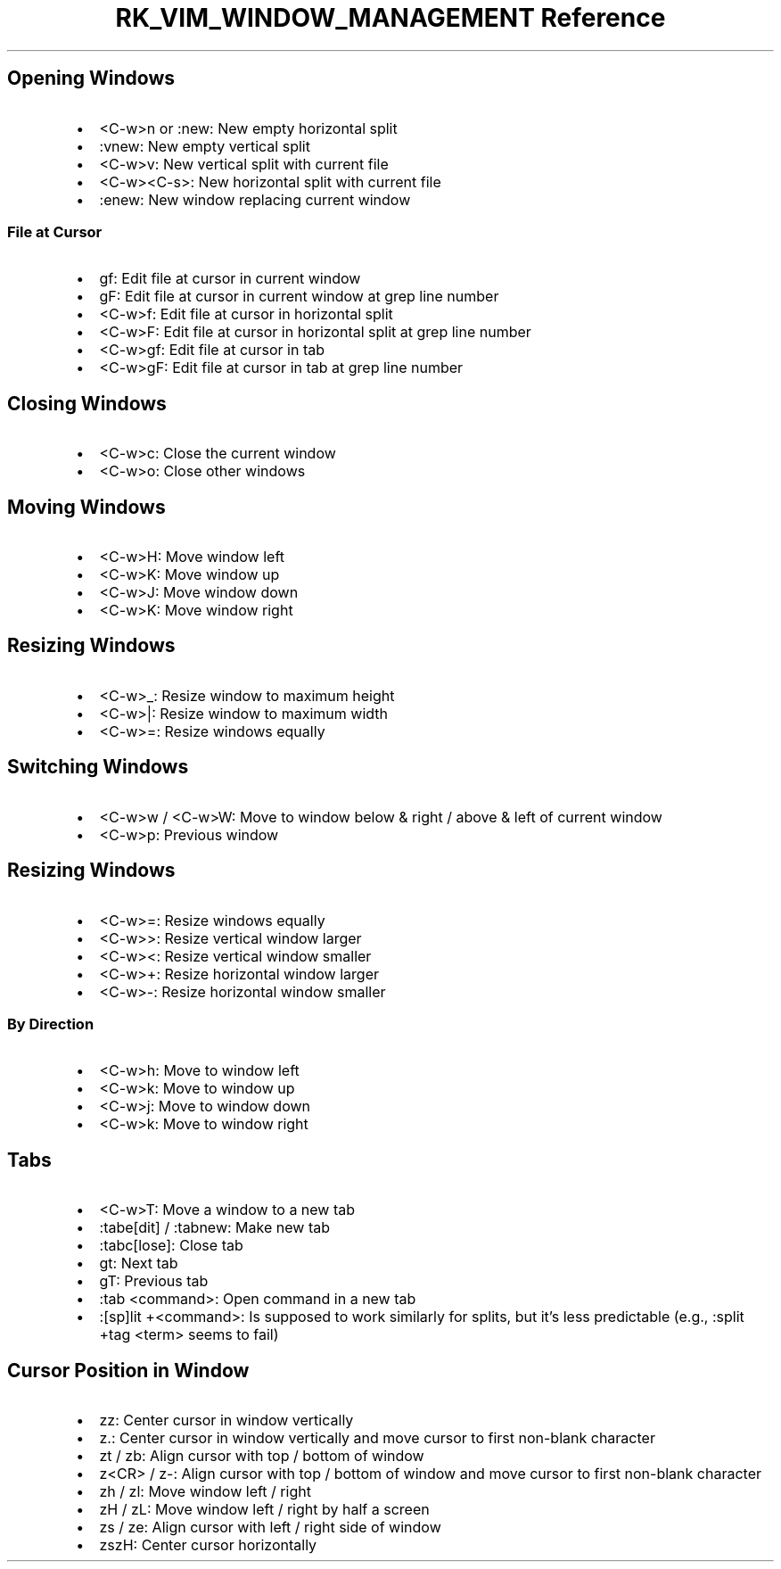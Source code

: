 .\" Automatically generated by Pandoc 3.6.3
.\"
.TH "RK_VIM_WINDOW_MANAGEMENT Reference" "" "" ""
.SH Opening Windows
.IP \[bu] 2
\f[CR]<C\-w>n\f[R] or \f[CR]:new\f[R]: New empty horizontal split
.IP \[bu] 2
\f[CR]:vnew\f[R]: New empty vertical split
.IP \[bu] 2
\f[CR]<C\-w>v\f[R]: New vertical split with current file
.IP \[bu] 2
\f[CR]<C\-w><C\-s>\f[R]: New horizontal split with current file
.IP \[bu] 2
\f[CR]:enew\f[R]: New window replacing current window
.SS File at Cursor
.IP \[bu] 2
\f[CR]gf\f[R]: Edit file at cursor in current window
.IP \[bu] 2
\f[CR]gF\f[R]: Edit file at cursor in current window at grep line number
.IP \[bu] 2
\f[CR]<C\-w>f\f[R]: Edit file at cursor in horizontal split
.IP \[bu] 2
\f[CR]<C\-w>F\f[R]: Edit file at cursor in horizontal split at grep line
number
.IP \[bu] 2
\f[CR]<C\-w>gf\f[R]: Edit file at cursor in tab
.IP \[bu] 2
\f[CR]<C\-w>gF\f[R]: Edit file at cursor in tab at grep line number
.SH Closing Windows
.IP \[bu] 2
\f[CR]<C\-w>c\f[R]: Close the current window
.IP \[bu] 2
\f[CR]<C\-w>o\f[R]: Close other windows
.SH Moving Windows
.IP \[bu] 2
\f[CR]<C\-w>H\f[R]: Move window left
.IP \[bu] 2
\f[CR]<C\-w>K\f[R]: Move window up
.IP \[bu] 2
\f[CR]<C\-w>J\f[R]: Move window down
.IP \[bu] 2
\f[CR]<C\-w>K\f[R]: Move window right
.SH Resizing Windows
.IP \[bu] 2
\f[CR]<C\-w>_\f[R]: Resize window to maximum height
.IP \[bu] 2
\f[CR]<C\-w>|\f[R]: Resize window to maximum width
.IP \[bu] 2
\f[CR]<C\-w>=\f[R]: Resize windows equally
.SH Switching Windows
.IP \[bu] 2
\f[CR]<C\-w>w\f[R] / \f[CR]<C\-w>W\f[R]: Move to window below & right /
above & left of current window
.IP \[bu] 2
\f[CR]<C\-w>p\f[R]: Previous window
.SH Resizing Windows
.IP \[bu] 2
\f[CR]<C\-w>=\f[R]: Resize windows equally
.IP \[bu] 2
\f[CR]<C\-w>>\f[R]: Resize vertical window larger
.IP \[bu] 2
\f[CR]<C\-w><\f[R]: Resize vertical window smaller
.IP \[bu] 2
\f[CR]<C\-w>+\f[R]: Resize horizontal window larger
.IP \[bu] 2
\f[CR]<C\-w>\-\f[R]: Resize horizontal window smaller
.SS By Direction
.IP \[bu] 2
\f[CR]<C\-w>h\f[R]: Move to window left
.IP \[bu] 2
\f[CR]<C\-w>k\f[R]: Move to window up
.IP \[bu] 2
\f[CR]<C\-w>j\f[R]: Move to window down
.IP \[bu] 2
\f[CR]<C\-w>k\f[R]: Move to window right
.SH Tabs
.IP \[bu] 2
\f[CR]<C\-w>T\f[R]: Move a window to a new tab
.IP \[bu] 2
\f[CR]:tabe[dit]\f[R] / \f[CR]:tabnew\f[R]: Make new tab
.IP \[bu] 2
\f[CR]:tabc[lose]\f[R]: Close tab
.IP \[bu] 2
\f[CR]gt\f[R]: Next tab
.IP \[bu] 2
\f[CR]gT\f[R]: Previous tab
.IP \[bu] 2
\f[CR]:tab <command>\f[R]: Open command in a new tab
.IP \[bu] 2
\f[CR]:[sp]lit +<command>\f[R]: Is supposed to work similarly for
splits, but it\[cq]s less predictable (e.g.,
\f[CR]:split +tag <term>\f[R] seems to fail)
.SH Cursor Position in Window
.IP \[bu] 2
\f[CR]zz\f[R]: Center cursor in window vertically
.IP \[bu] 2
\f[CR]z.\f[R]: Center cursor in window vertically and move cursor to
first non\-blank character
.IP \[bu] 2
\f[CR]zt\f[R] / \f[CR]zb\f[R]: Align cursor with top / bottom of window
.IP \[bu] 2
\f[CR]z<CR>\f[R] / \f[CR]z\-\f[R]: Align cursor with top / bottom of
window and move cursor to first non\-blank character
.IP \[bu] 2
\f[CR]zh\f[R] / \f[CR]zl\f[R]: Move window left / right
.IP \[bu] 2
\f[CR]zH\f[R] / \f[CR]zL\f[R]: Move window left / right by half a screen
.IP \[bu] 2
\f[CR]zs\f[R] / \f[CR]ze\f[R]: Align cursor with left / right side of
window
.IP \[bu] 2
\f[CR]zszH\f[R]: Center cursor horizontally
